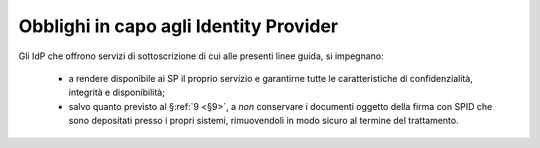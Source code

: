 .. _`§8.1`:

Obblighi in capo agli Identity Provider
=======================================

Gli IdP che offrono servizi di sottoscrizione di cui alle presenti linee guida, si impegnano:

 * a rendere disponibile ai SP il proprio servizio e garantirne tutte
   le caratteristiche di confidenzialità, integrità e disponibilità;
   
 * salvo quanto previsto al §\ :ref:`9 <§9>`, a *non* conservare i
   documenti oggetto della firma con SPID che sono depositati presso i
   propri sistemi, rimuovendoli in modo sicuro al termine del trattamento.

